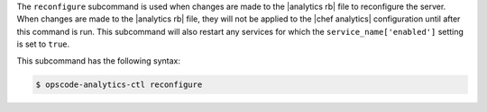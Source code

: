 .. The contents of this file are included in multiple topics.
.. This file describes a command or a sub-command for Knife.
.. This file should not be changed in a way that hinders its ability to appear in multiple documentation sets.


The ``reconfigure`` subcommand is used when changes are made to the |analytics rb| file to reconfigure the server.
When changes are made to the |analytics rb| file, they will not be applied to the |chef analytics| configuration
until after this command is run. This subcommand will also restart any services for which
the ``service_name['enabled']`` setting is set to ``true``.

This subcommand has the following syntax:

.. code-block:: bash

   $ opscode-analytics-ctl reconfigure




